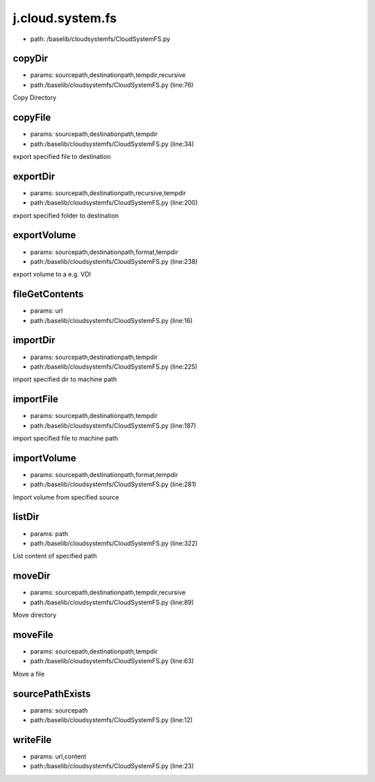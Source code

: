 
j.cloud.system.fs
=================


* path: /baselib/cloudsystemfs/CloudSystemFS.py


copyDir
-------


* params: sourcepath,destinationpath,tempdir,recursive
* path:/baselib/cloudsystemfs/CloudSystemFS.py (line:76)


Copy Directory


copyFile
--------


* params: sourcepath,destinationpath,tempdir
* path:/baselib/cloudsystemfs/CloudSystemFS.py (line:34)


export specified file to destination




exportDir
---------


* params: sourcepath,destinationpath,recursive,tempdir
* path:/baselib/cloudsystemfs/CloudSystemFS.py (line:200)


export specified folder to destination





exportVolume
------------


* params: sourcepath,destinationpath,format,tempdir
* path:/baselib/cloudsystemfs/CloudSystemFS.py (line:238)


export volume to a e.g. VDI





fileGetContents
---------------


* params: url
* path:/baselib/cloudsystemfs/CloudSystemFS.py (line:16)


importDir
---------


* params: sourcepath,destinationpath,tempdir
* path:/baselib/cloudsystemfs/CloudSystemFS.py (line:225)


import specified dir to machine path




importFile
----------


* params: sourcepath,destinationpath,tempdir
* path:/baselib/cloudsystemfs/CloudSystemFS.py (line:187)


import specified file to machine path




importVolume
------------


* params: sourcepath,destinationpath,format,tempdir
* path:/baselib/cloudsystemfs/CloudSystemFS.py (line:281)


Import volume from specified source




listDir
-------


* params: path
* path:/baselib/cloudsystemfs/CloudSystemFS.py (line:322)


List content of specified path


moveDir
-------


* params: sourcepath,destinationpath,tempdir,recursive
* path:/baselib/cloudsystemfs/CloudSystemFS.py (line:89)


Move directory


moveFile
--------


* params: sourcepath,destinationpath,tempdir
* path:/baselib/cloudsystemfs/CloudSystemFS.py (line:63)


Move a file


sourcePathExists
----------------


* params: sourcepath
* path:/baselib/cloudsystemfs/CloudSystemFS.py (line:12)


writeFile
---------


* params: url,content
* path:/baselib/cloudsystemfs/CloudSystemFS.py (line:23)


